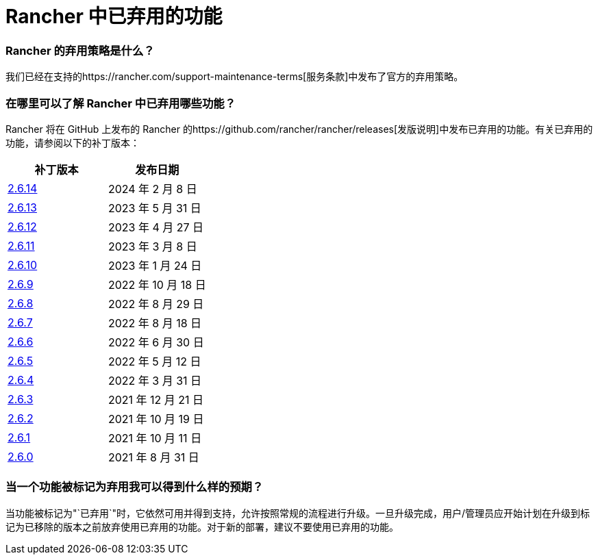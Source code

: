 = Rancher 中已弃用的功能

=== Rancher 的弃用策略是什么？

我们已经在支持的https://rancher.com/support-maintenance-terms[服务条款]中发布了官方的弃用策略。

=== 在哪里可以了解 Rancher 中已弃用哪些功能？

Rancher 将在 GitHub 上发布的 Rancher 的https://github.com/rancher/rancher/releases[发版说明]中发布已弃用的功能。有关已弃用的功能，请参阅以下的补丁版本：

|===
| 补丁版本 | 发布日期

| https://github.com/rancher/rancher/releases/tag/v2.6.14[2.6.14]
| 2024 年 2 月 8 日

| https://github.com/rancher/rancher/releases/tag/v2.6.13[2.6.13]
| 2023 年 5 月 31 日

| https://github.com/rancher/rancher/releases/tag/v2.6.12[2.6.12]
| 2023 年 4 月 27 日

| https://github.com/rancher/rancher/releases/tag/v2.6.11[2.6.11]
| 2023 年 3 月 8 日

| https://github.com/rancher/rancher/releases/tag/v2.6.10[2.6.10]
| 2023 年 1 月 24 日

| https://github.com/rancher/rancher/releases/tag/v2.6.9[2.6.9]
| 2022 年 10 月 18 日

| https://github.com/rancher/rancher/releases/tag/v2.6.8[2.6.8]
| 2022 年 8 月 29 日

| https://github.com/rancher/rancher/releases/tag/v2.6.7[2.6.7]
| 2022 年 8 月 18 日

| https://github.com/rancher/rancher/releases/tag/v2.6.6[2.6.6]
| 2022 年 6 月 30 日

| https://github.com/rancher/rancher/releases/tag/v2.6.5[2.6.5]
| 2022 年 5 月 12 日

| https://github.com/rancher/rancher/releases/tag/v2.6.4[2.6.4]
| 2022 年 3 月 31 日

| https://github.com/rancher/rancher/releases/tag/v2.6.3[2.6.3]
| 2021 年 12 月 21 日

| https://github.com/rancher/rancher/releases/tag/v2.6.2[2.6.2]
| 2021 年 10 月 19 日

| https://github.com/rancher/rancher/releases/tag/v2.6.1[2.6.1]
| 2021 年 10 月 11 日

| https://github.com/rancher/rancher/releases/tag/v2.6.0[2.6.0]
| 2021 年 8 月 31 日
|===

=== 当一个功能被标记为弃用我可以得到什么样的预期？

当功能被标记为"`已弃用`"时，它依然可用并得到支持，允许按照常规的流程进行升级。一旦升级完成，用户/管理员应开始计划在升级到标记为已移除的版本之前放弃使用已弃用的功能。对于新的部署，建议不要使用已弃用的功能。
